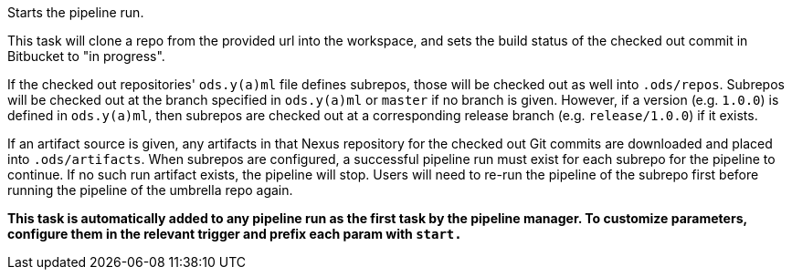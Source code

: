 Starts the pipeline run.

This task will clone a repo from the provided url into the workspace, and
sets the build status of the checked out commit in Bitbucket to "in progress".

If the checked out repositories' `ods.y(a)ml` file defines subrepos, those will
be checked out as well into `.ods/repos`. Subrepos will be checked out at
the branch specified in `ods.y(a)ml` or `master` if no branch is given.
However, if a version (e.g. `1.0.0`) is defined in `ods.y(a)ml`, then
subrepos are checked out at a corresponding release branch (e.g.
`release/1.0.0`) if it exists.

If an artifact source is given, any artifacts in that Nexus repository for the checked out Git commits are downloaded and
placed into `.ods/artifacts`. When subrepos are configured, a successful
pipeline run must exist for each subrepo for the pipeline to continue. If no
such run artifact exists, the pipeline will stop. Users will need to re-run
the pipeline of the subrepo first before running the pipeline of the
umbrella repo again.

*This task is automatically added to any pipeline run as the first task
by the pipeline manager. To customize parameters, configure them in the relevant trigger and prefix each param with `start.`*
